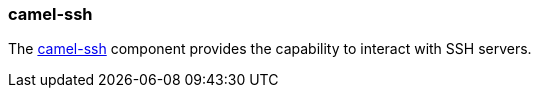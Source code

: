 ### camel-ssh

The http://camel.apache.org/ssh.html[camel-ssh,window=_blank] component provides the capability to interact with SSH servers.
